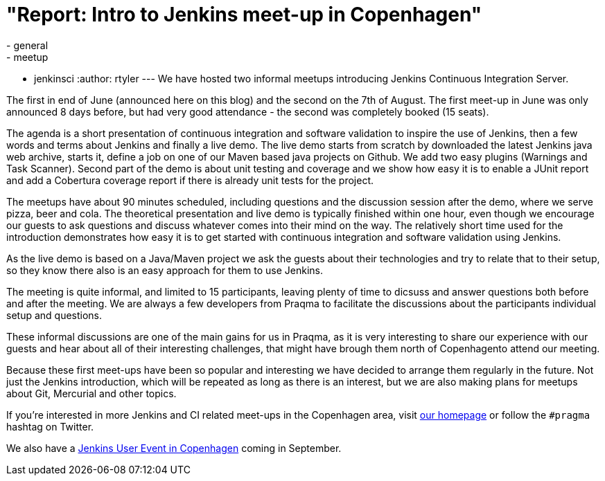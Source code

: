 = "Report: Intro to Jenkins meet-up in Copenhagen"
:nodeid: 391
:created: 1345480310
:tags:
  - general
  - meetup
  - jenkinsci
:author: rtyler
---
We have hosted two informal meetups introducing Jenkins Continuous Integration Server.

The first in end of June (announced here on this blog) and the second on the 7th of August. The first meet-up in June was only announced 8 days before, but had very good attendance  - the second was completely booked (15 seats).

The agenda is a short presentation of continuous integration and software validation to inspire the use of Jenkins, then a few words and terms about Jenkins and finally a live demo.
The live demo starts from scratch by downloaded the latest Jenkins java web archive, starts it, define a job on one of our Maven based java projects on Github. We add two easy plugins (Warnings and Task Scanner). Second part of the demo is about unit testing and coverage and we show how easy it is to enable a JUnit report and add a Cobertura coverage report if there is already unit tests for the project.

The meetups have about 90 minutes scheduled, including questions and the discussion session after the demo, where we serve pizza, beer and cola. The theoretical presentation and live demo is typically finished within one hour, even though we encourage our guests to ask questions and discuss whatever comes into their mind on the way. The relatively short time used for the introduction demonstrates how easy it is to get started with continuous integration and software validation using Jenkins.

As the live demo is based on a Java/Maven project we ask the guests about their technologies and try to relate that to their setup, so they know there also is an easy approach for them to use Jenkins.

The meeting is quite informal, and limited to 15 participants, leaving plenty of time to dicsuss and answer questions both before and after the meeting. We are always a few developers from Praqma to facilitate the discussions about the participants individual setup and questions.

These informal discussions are one of the main gains for us in Praqma, as it  is very interesting to share our experience with our guests and hear about all of their interesting challenges, that might have brough them north of Copenhagento attend our meeting.

Because these first meet-ups have been so popular and interesting we have decided to arrange them regularly in the future. Not just the Jenkins introduction, which will be repeated as long as there is an interest, but we are also making plans for meetups about Git, Mercurial and other topics.

If you're interested in more Jenkins and CI related meet-ups in the Copenhagen area, visit http://www.praqma.net[our homepage] or follow the `#pragma` hashtag on Twitter.

We also have a http://www.praqma.net/jciusrcph12[Jenkins User Event in Copenhagen] coming in September.

// break
